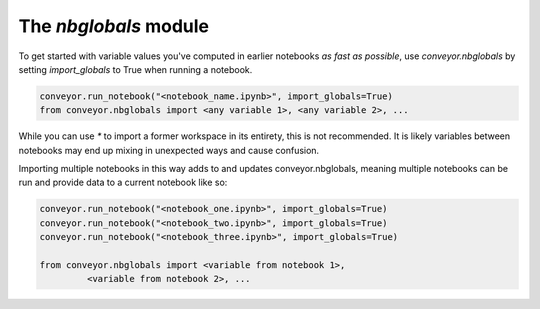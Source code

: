 The `nbglobals` module
======================

To get started with variable values you've computed in earlier notebooks `as fast as possible`, use `conveyor.nbglobals` by setting `import_globals` to True when running a notebook.


.. code-block:: python

   conveyor.run_notebook("<notebook_name.ipynb>", import_globals=True)
   from conveyor.nbglobals import <any variable 1>, <any variable 2>, ...

While you can use `*` to import a former workspace in its entirety, this is not recommended. It is likely variables between notebooks may end up mixing in unexpected ways and cause confusion.

Importing multiple notebooks in this way adds to and updates conveyor.nbglobals, meaning multiple notebooks can be run and provide data to a current notebook like so:


.. code-block:: python

   conveyor.run_notebook("<notebook_one.ipynb>", import_globals=True)
   conveyor.run_notebook("<notebook_two.ipynb>", import_globals=True)
   conveyor.run_notebook("<notebook_three.ipynb>", import_globals=True)

   from conveyor.nbglobals import <variable from notebook 1>, 
            <variable from notebook 2>, ...

